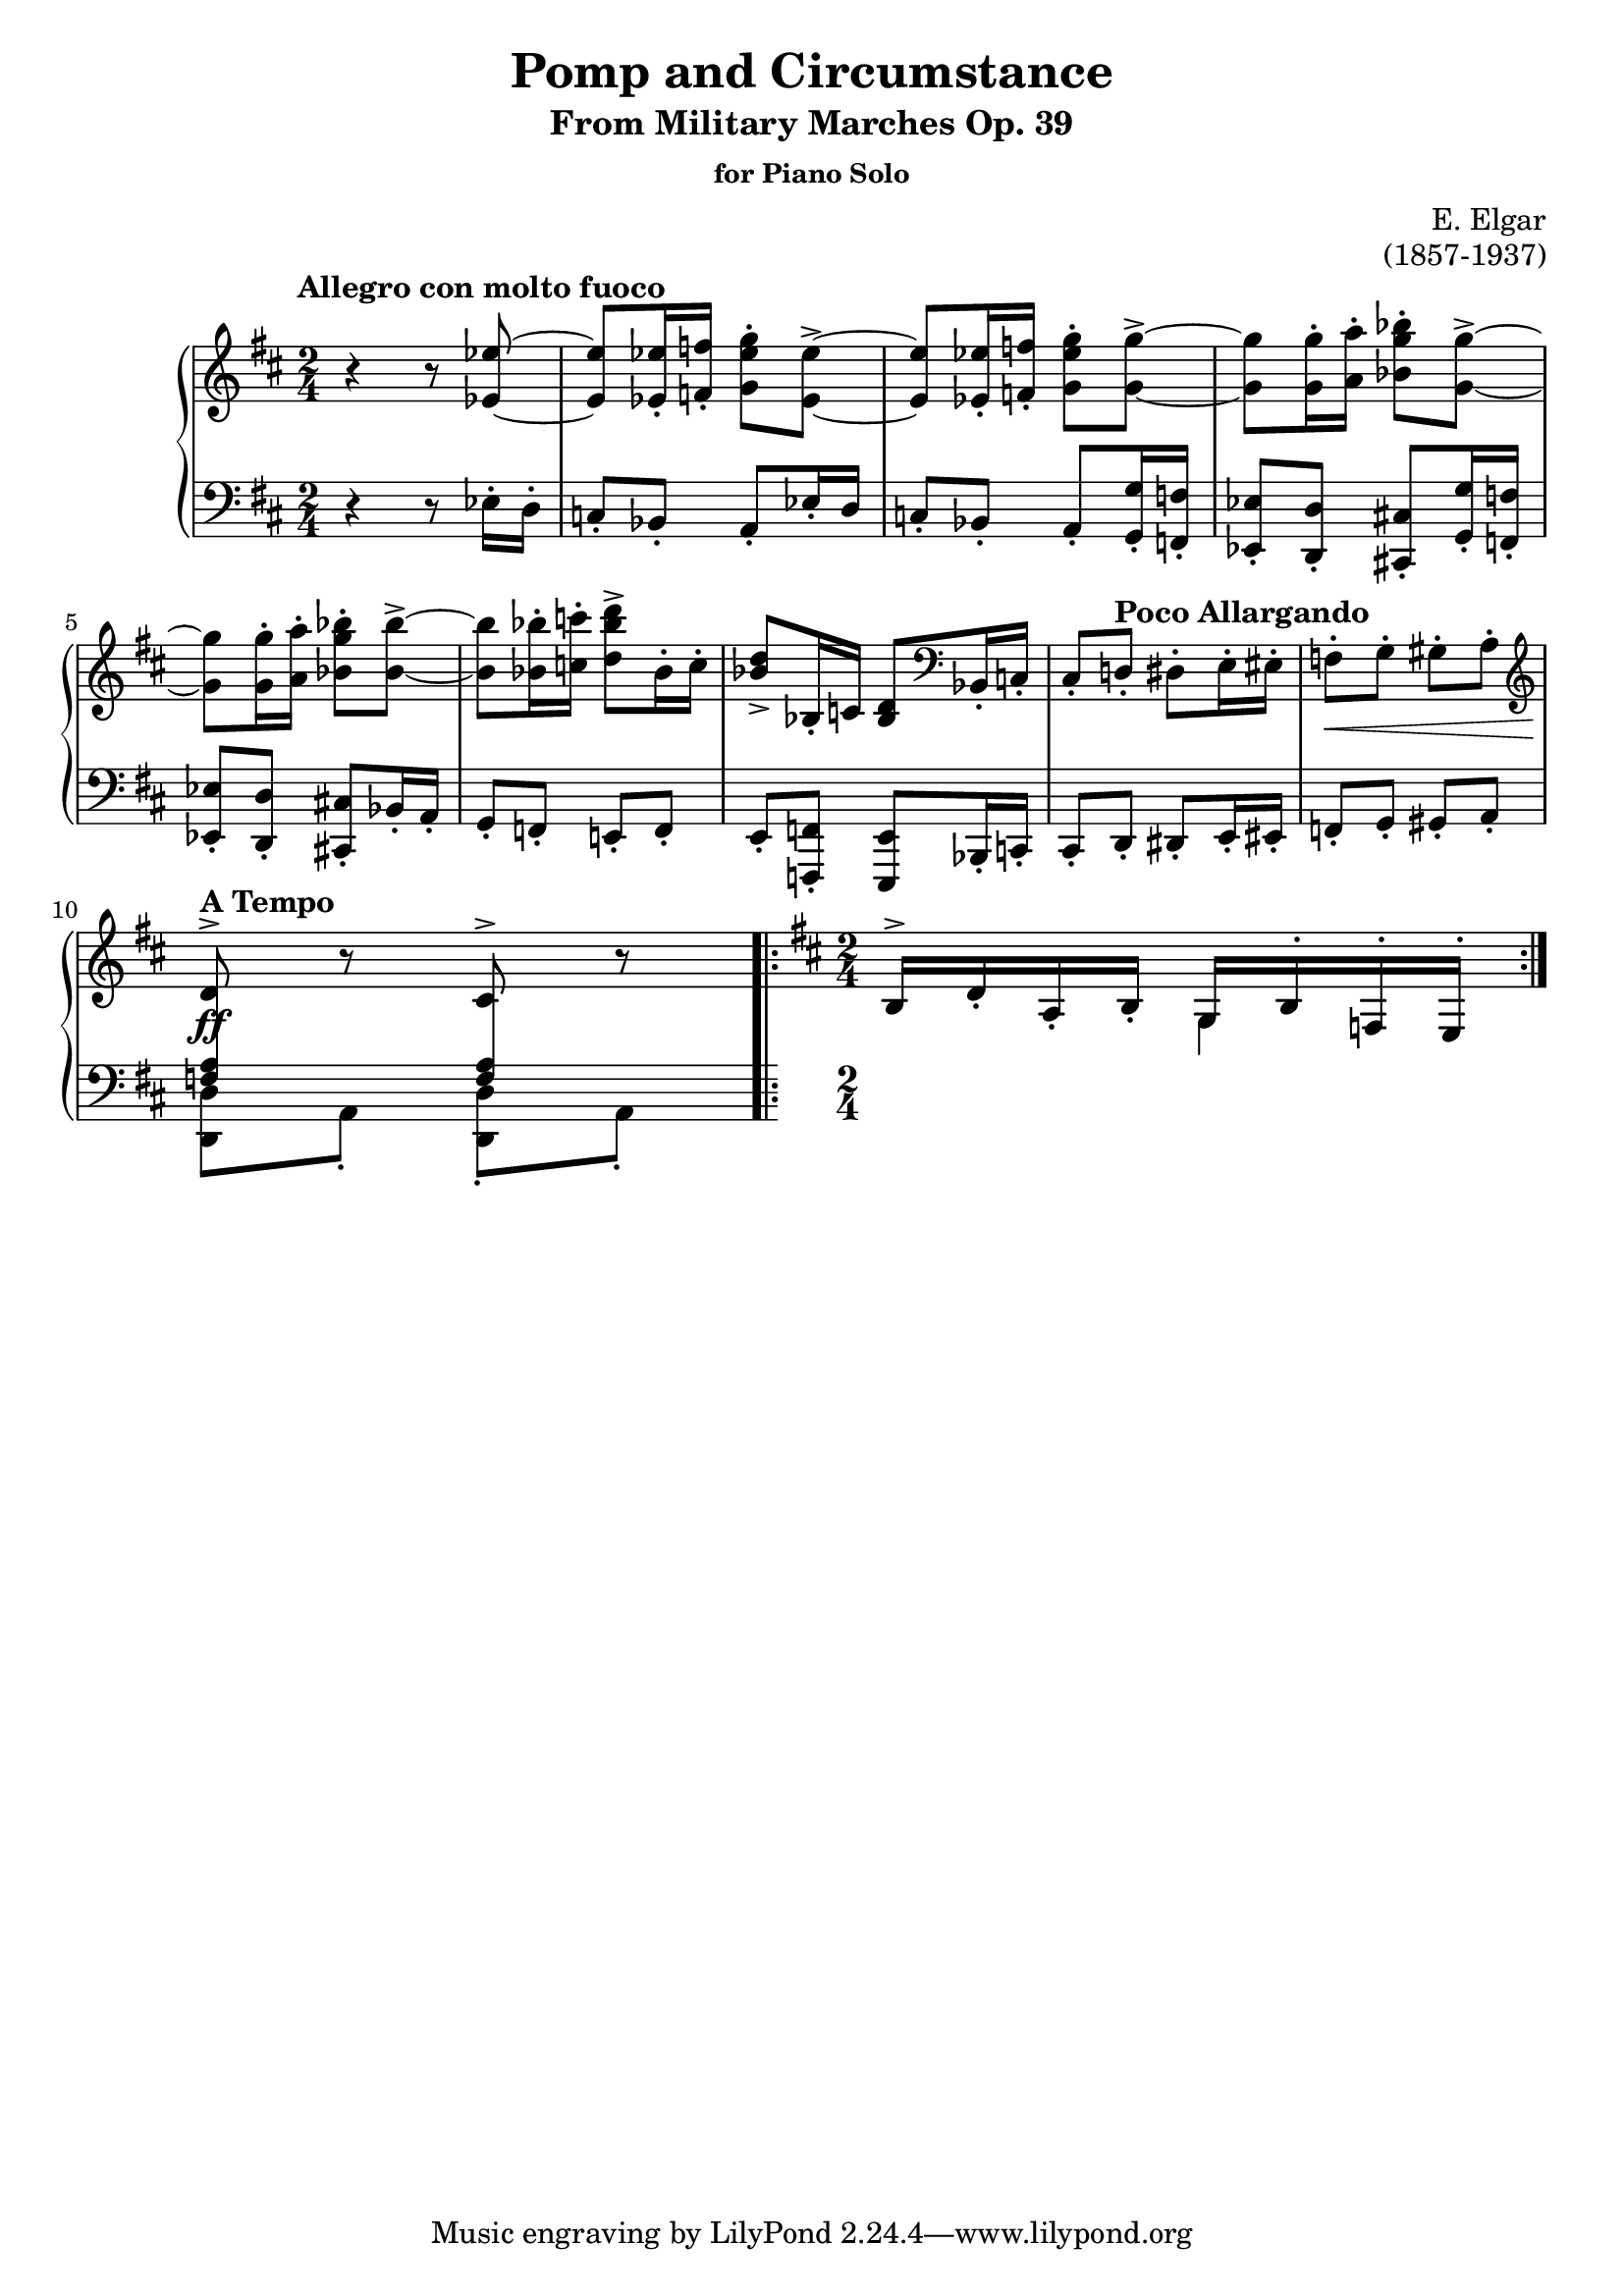 \version "2.20.0"

introup = \relative c' {
    \clef treble
    \key d \major
    \time 2/4
    \tempo "Allegro con molto fuoco"
    % Theme 1
    {
        r4 r8 <ees ees'>8~ | <ees ees'>8 <ees ees'>16-. <f! f'!>-. <g ees' g>8-. <ees ees'>8->~ |
        <ees ees'>8 <ees ees'>16-. <f! f'!> -. <g ees' g>8-. <g g'>->~ | 
        <g g'>8  <g g'>16-. <a a'>-. <bes g' bes>8-. <g g'>->~ | \break
        <g g'>8 <g g'>16-. <a a'>-. <bes g' bes>8-. <bes bes'>->~ | 
        <bes bes'> <bes bes'>16-. <c! c'!>-. <d bes' d>8-> bes16-. c-. |
        <d bes>8-> bes,16-. c! <bes d>8 \clef bass bes,16-. c!-. |
        cis8-. \tempo "Poco Allargando" d!-. dis-. e16-. eis-. | 
        f8-.\< g-. gis-. a-. \clef treble | \break
        \tempo "A Tempo" d8^>\ff r cis^> r
    }
}

allegroup = \relative c' {
    \clef treble
    \key d \major
    \time 2/4
    % Allegro Con Molto Fuoco
    \repeat volta 2 {
        b16^> d-. a-. b-. << {g16 b-. f-. e-.} \\ {g4} >>
    }
}

introlow = \relative c {
    \clef bass
    \key d \major
    \time 2/4
    % Theme 1
    {
        r4 r8 ees16-. d-. | c!8-. bes-. a-. ees'16-. d | c!8-. bes-. a-. <g g'>16-. <f! f'!>-. |
        <ees ees'>8-. <d d'>-. <cis! cis'!>-. <g' g'>16-. <f! f'!>-. | \break 
        <ees ees'>8-. <d d'>-. <cis! cis'!>-. bes'16-. a-. | g8-. f!-. e!-. f-. |
        e8-. <f! f,!>-. <e e,> bes16-.  c!-. | cis8-. d-. dis-. e16-. eis-. | 
        f8-. g-. gis-. a-. | \break << {
            \autoBeamOff \crossStaff{ <f' a>8 s8 <f a> s} \autoBeamOn
        } \\ {<d d,>8 a-. <d d,>-. a-.} >>
    }
}

allegrolow = \relative c {}

\paper{
    #(set-paper-size "a4")
}

\book{
    \header{
        title = "Pomp and Circumstance"
        subtitle = "From Military Marches Op. 39"
        subsubtitle = "for Piano Solo"
        composer = "E. Elgar"
        opus = "(1857-1937)"
    }
    \score {
        \layout {
            \context {
                \PianoStaff
                \consists #Span_stem_engraver
            }
        }
        \new PianoStaff
        <<
            \new Staff = "upper" {\introup \allegroup}
            \new Staff = "lower" {\introlow} 
        >>
        \midi { }
    }
}